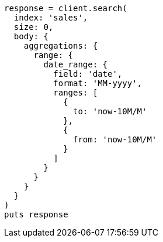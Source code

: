 [source, ruby]
----
response = client.search(
  index: 'sales',
  size: 0,
  body: {
    aggregations: {
      range: {
        date_range: {
          field: 'date',
          format: 'MM-yyyy',
          ranges: [
            {
              to: 'now-10M/M'
            },
            {
              from: 'now-10M/M'
            }
          ]
        }
      }
    }
  }
)
puts response
----
